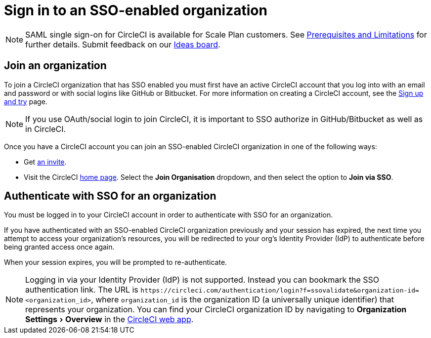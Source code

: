 = Sign in to an SSO-enabled organization
:page-platform: Cloud
:page-description: Instructions outlining how to sign in as an SSO user
:icons: font
:experimental:

NOTE: SAML single sign-on for CircleCI is available for Scale Plan customers. See xref:sso-overview.adoc#prerequisites-and-limitations[Prerequisites and Limitations]
for further details. Submit feedback on our link:https://circleci.canny.io/identities-permissions/p/single-sign-on-sso[Ideas board].

[join-an-organization]
== Join an organization

To join a CircleCI organization that has SSO enabled you must first have an active CircleCI account that you log into with an email and password or with social logins like GitHub or Bitbucket. For more information on creating a CircleCI account, see the xref:getting-started:first-steps.adoc[Sign up and try] page.

NOTE: If you use OAuth/social login to join CircleCI, it is important to SSO authorize in GitHub/Bitbucket as well as in CircleCI.

Once you have a CircleCI account you can join an SSO-enabled CircleCI organization in one of the following ways:

* Get xref:manage-roles-and-permissions.adoc#add-people-to-your-organization[an invite].
* Visit the CircleCI link:https://app.circleci.com/home/[home page]. Select the **Join Organisation** dropdown, and then select the option to **Join via SSO**.

[log-in-to-an-organization]
== Authenticate with SSO for an organization

You must be logged in to your CircleCI account in order to authenticate with SSO for an organization.

If you have authenticated with an SSO-enabled CircleCI organization previously and your session has expired, the next time you attempt to access your organization's resources, you will be redirected to your org's Identity Provider (IdP) to authenticate before being granted access once again.

When your session expires, you will be prompted to re-authenticate.

NOTE: Logging in via your Identity Provider (IdP) is not supported. Instead you can bookmark the SSO authentication link. The URL is `\https://circleci.com/authentication/login?f=ssovalidate&organization-id=<organization_id>`, where `organization_id` is the organization ID (a universally unique identifier) that represents your organization. You can find your CircleCI organization ID by navigating to menu:Organization Settings[Overview] in the link:https://app.circleci.com/[CircleCI web app].

